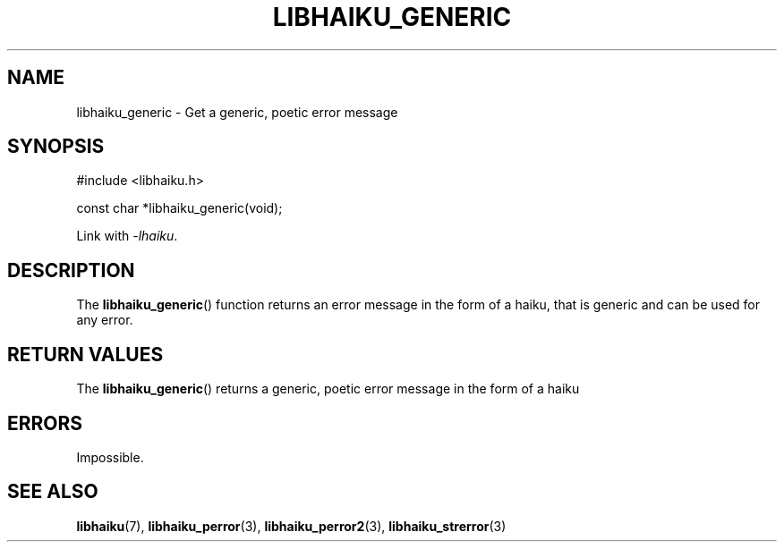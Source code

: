 .TH LIBHAIKU_GENERIC 3 LIBHAIKU
.SH NAME
libhaiku_generic \- Get a generic, poetic error message

.SH SYNOPSIS
.nf
#include <libhaiku.h>

const char *libhaiku_generic(void);
.fi
.PP
Link with
.IR \-lhaiku .

.SH DESCRIPTION
The
.BR libhaiku_generic ()
function returns an error message in the
form of a haiku, that is generic and can
be used for any error.

.SH RETURN VALUES
The
.BR libhaiku_generic ()
returns a generic, poetic error message
in the form of a haiku

.SH ERRORS
Impossible.

.SH SEE ALSO
.BR libhaiku (7),
.BR libhaiku_perror (3),
.BR libhaiku_perror2 (3),
.BR libhaiku_strerror (3)
